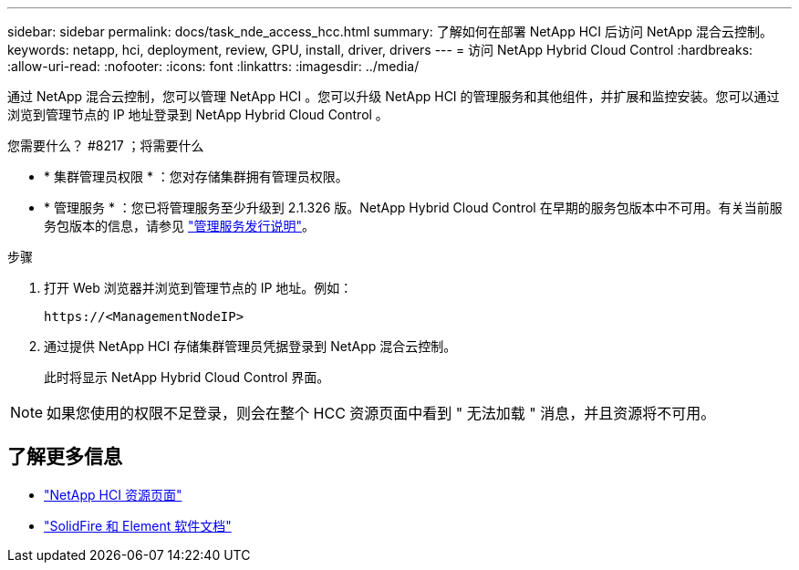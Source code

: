 ---
sidebar: sidebar 
permalink: docs/task_nde_access_hcc.html 
summary: 了解如何在部署 NetApp HCI 后访问 NetApp 混合云控制。 
keywords: netapp, hci, deployment, review, GPU, install, driver, drivers 
---
= 访问 NetApp Hybrid Cloud Control
:hardbreaks:
:allow-uri-read: 
:nofooter: 
:icons: font
:linkattrs: 
:imagesdir: ../media/


[role="lead"]
通过 NetApp 混合云控制，您可以管理 NetApp HCI 。您可以升级 NetApp HCI 的管理服务和其他组件，并扩展和监控安装。您可以通过浏览到管理节点的 IP 地址登录到 NetApp Hybrid Cloud Control 。

.您需要什么？ #8217 ；将需要什么
* * 集群管理员权限 * ：您对存储集群拥有管理员权限。
* * 管理服务 * ：您已将管理服务至少升级到 2.1.326 版。NetApp Hybrid Cloud Control 在早期的服务包版本中不可用。有关当前服务包版本的信息，请参见 https://kb.netapp.com/Advice_and_Troubleshooting/Data_Storage_Software/Management_services_for_Element_Software_and_NetApp_HCI/Management_Services_Release_Notes["管理服务发行说明"^]。


.步骤
. 打开 Web 浏览器并浏览到管理节点的 IP 地址。例如：
+
[listing]
----
https://<ManagementNodeIP>
----
. 通过提供 NetApp HCI 存储集群管理员凭据登录到 NetApp 混合云控制。
+
此时将显示 NetApp Hybrid Cloud Control 界面。




NOTE: 如果您使用的权限不足登录，则会在整个 HCC 资源页面中看到 " 无法加载 " 消息，并且资源将不可用。



== 了解更多信息

* https://www.netapp.com/us/documentation/hci.aspx["NetApp HCI 资源页面"^]
* https://docs.netapp.com/us-en/element-software/index.html["SolidFire 和 Element 软件文档"^]


